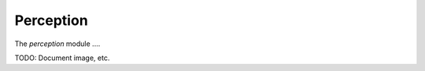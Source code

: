 .. _chapter-perception_module:

Perception
==========

The `perception` module ....

TODO: Document image, etc.
